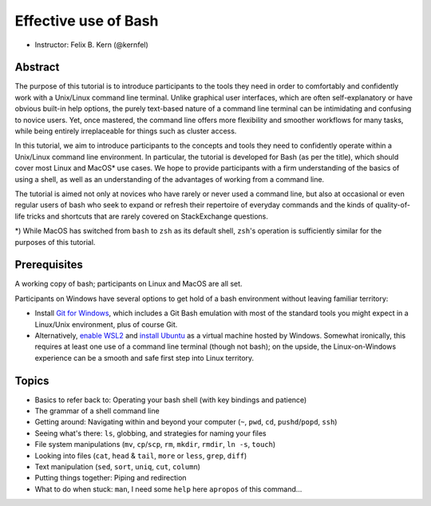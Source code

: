 Effective use of Bash
---------------------

- Instructor: Felix B. Kern (@kernfel)

Abstract
~~~~~~~~
The purpose of this tutorial is to introduce participants to the tools they need in order to comfortably and confidently work with a Unix/Linux command line terminal. Unlike graphical user interfaces, which are often self-explanatory or have obvious built-in help options, the purely text-based nature of a command line terminal can be intimidating and confusing to novice users. Yet, once mastered, the command line offers more flexibility and smoother workflows for many tasks, while being entirely irreplaceable for things such as cluster access.

In this tutorial, we aim to introduce participants to the concepts and tools they need to confidently operate within a Unix/Linux command line environment. In particular, the tutorial is developed for Bash (as per the title), which should cover most Linux and MacOS* use cases. We hope to provide participants with a firm understanding of the basics of using a shell, as well as an understanding of the advantages of working from a command line.

The tutorial is aimed not only at novices who have rarely or never used a command line, but also at occasional or even regular users of bash who seek to expand or refresh their repertoire of everyday commands and the kinds of quality-of-life tricks and shortcuts that are rarely covered on StackExchange questions.

*) While MacOS has switched from ``bash`` to ``zsh`` as its default shell, ``zsh``'s operation is sufficiently similar for the purposes of this tutorial.

Prerequisites
~~~~~~~~~~~~~
A working copy of bash; participants on Linux and MacOS are all set.

Participants on Windows have several options to get hold of a bash environment without leaving familiar territory:

* Install `Git for Windows <https://gitforwindows.org/>`_, which includes a Git Bash emulation with most of the standard tools you might expect in a Linux/Unix environment, plus of course Git.
* Alternatively, `enable WSL2 <https://docs.microsoft.com/en-us/windows/wsl/install-win10#install-the-windows-subsystem-for-linux>`_ and `install Ubuntu <https://www.microsoft.com/en-gb/p/ubuntu/9nblggh4msv6>`_ as a virtual machine hosted by Windows. Somewhat ironically, this requires at least one use of a command line terminal (though not bash); on the upside, the Linux-on-Windows experience can be a smooth and safe first step into Linux territory.

Topics
~~~~~~
* Basics to refer back to: Operating your bash shell (with key bindings and patience)
* The grammar of a shell command line
* Getting around: Navigating within and beyond your computer (``~``, ``pwd``, ``cd``, ``pushd``/``popd``, ``ssh``)
* Seeing what's there: ``ls``, globbing, and strategies for naming your files
* File system manipulations (``mv``, ``cp``/``scp``, ``rm``, ``mkdir``, ``rmdir``, ``ln -s``, ``touch``)
* Looking into files (``cat``, ``head`` & ``tail``, ``more`` or ``less``, ``grep``, ``diff``)
* Text manipulation (``sed``, ``sort``, ``uniq``, ``cut``, ``column``)
* Putting things together: Piping and redirection
* What to do when stuck: ``man``, I need some ``help`` here ``apropos`` of this command...
